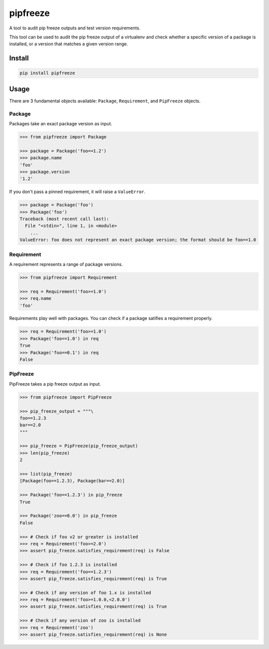 pipfreeze
=========

A tool to audit pip freeze outputs and test version requirements.

This tool can be used to audit the pip freeze output of a virtualenv and check
whether a specific version of a package is installed, or a version that
matches a given version range.

Install
-------

.. code-block::

    pip install pipfreeze

Usage
-----

There are 3 fundamental objects available: ``Package``, ``Requirement``, and
``PipFreeze`` objects.

Package
~~~~~~~

Packages take an exact package version as input.

.. code-block:: python

    >>> from pipfreeze import Package

    >>> package = Package('foo==1.2')
    >>> package.name
    'foo'
    >>> package.version
    '1.2'

If you don't pass a pinned requirement, it will raise a ``ValueError``.

.. code-block:: python

    >>> package = Package('foo')
    >>> Package('foo')
    Traceback (most recent call last):
      File "<stdin>", line 1, in <module>
        ...
    ValueError: foo does not represent an exact package version; the format should be foo==1.0

Requirement
~~~~~~~~~~~

A requirement represents a range of package versions.

.. code-block:: python

    >>> from pipfreeze import Requirement

    >>> req = Requirement('foo>=1.0')
    >>> req.name
    'foo'

Requirements play well with packages. You can check if a package satifies a requirement properly.

.. code-block:: python

    >>> req = Requirement('foo>=1.0')
    >>> Package('foo==1.0') in req
    True
    >>> Package('foo==0.1') in req
    False

PipFreeze
~~~~~~~~~

PipFreeze takes a pip freeze output as input.

.. code-block:: python

    >>> from pipfreeze import PipFreeze

    >>> pip_freeze_output = """\
    foo==1.2.3
    bar==2.0
    """

    >>> pip_freeze = PipFreeze(pip_freeze_output)
    >>> len(pip_freeze)
    2

    >>> list(pip_freeze)
    [Package(foo==1.2.3), Package(bar==2.0)]

    >>> Package('foo==1.2.3') in pip_freeze
    True

    >>> Package('zoo==0.0') in pip_freeze
    False

    >>> # Check if foo v2 or greater is installed
    >>> req = Requirement('foo>=2.0')
    >>> assert pip_freeze.satisfies_requirement(req) is False

    >>> # Check if foo 1.2.3 is installed
    >>> req = Requirement('foo==1.2.3')
    >>> assert pip_freeze.satisfies_requirement(req) is True

    >>> # Check if any version of foo 1.x is installed
    >>> req = Requirement('foo>=1.0.0,<2.0.0')
    >>> assert pip_freeze.satisfies_requirement(req) is True

    >>> # Check if any version of zoo is installed
    >>> req = Requirement('zoo')
    >>> assert pip_freeze.satisfies_requirement(req) is None
